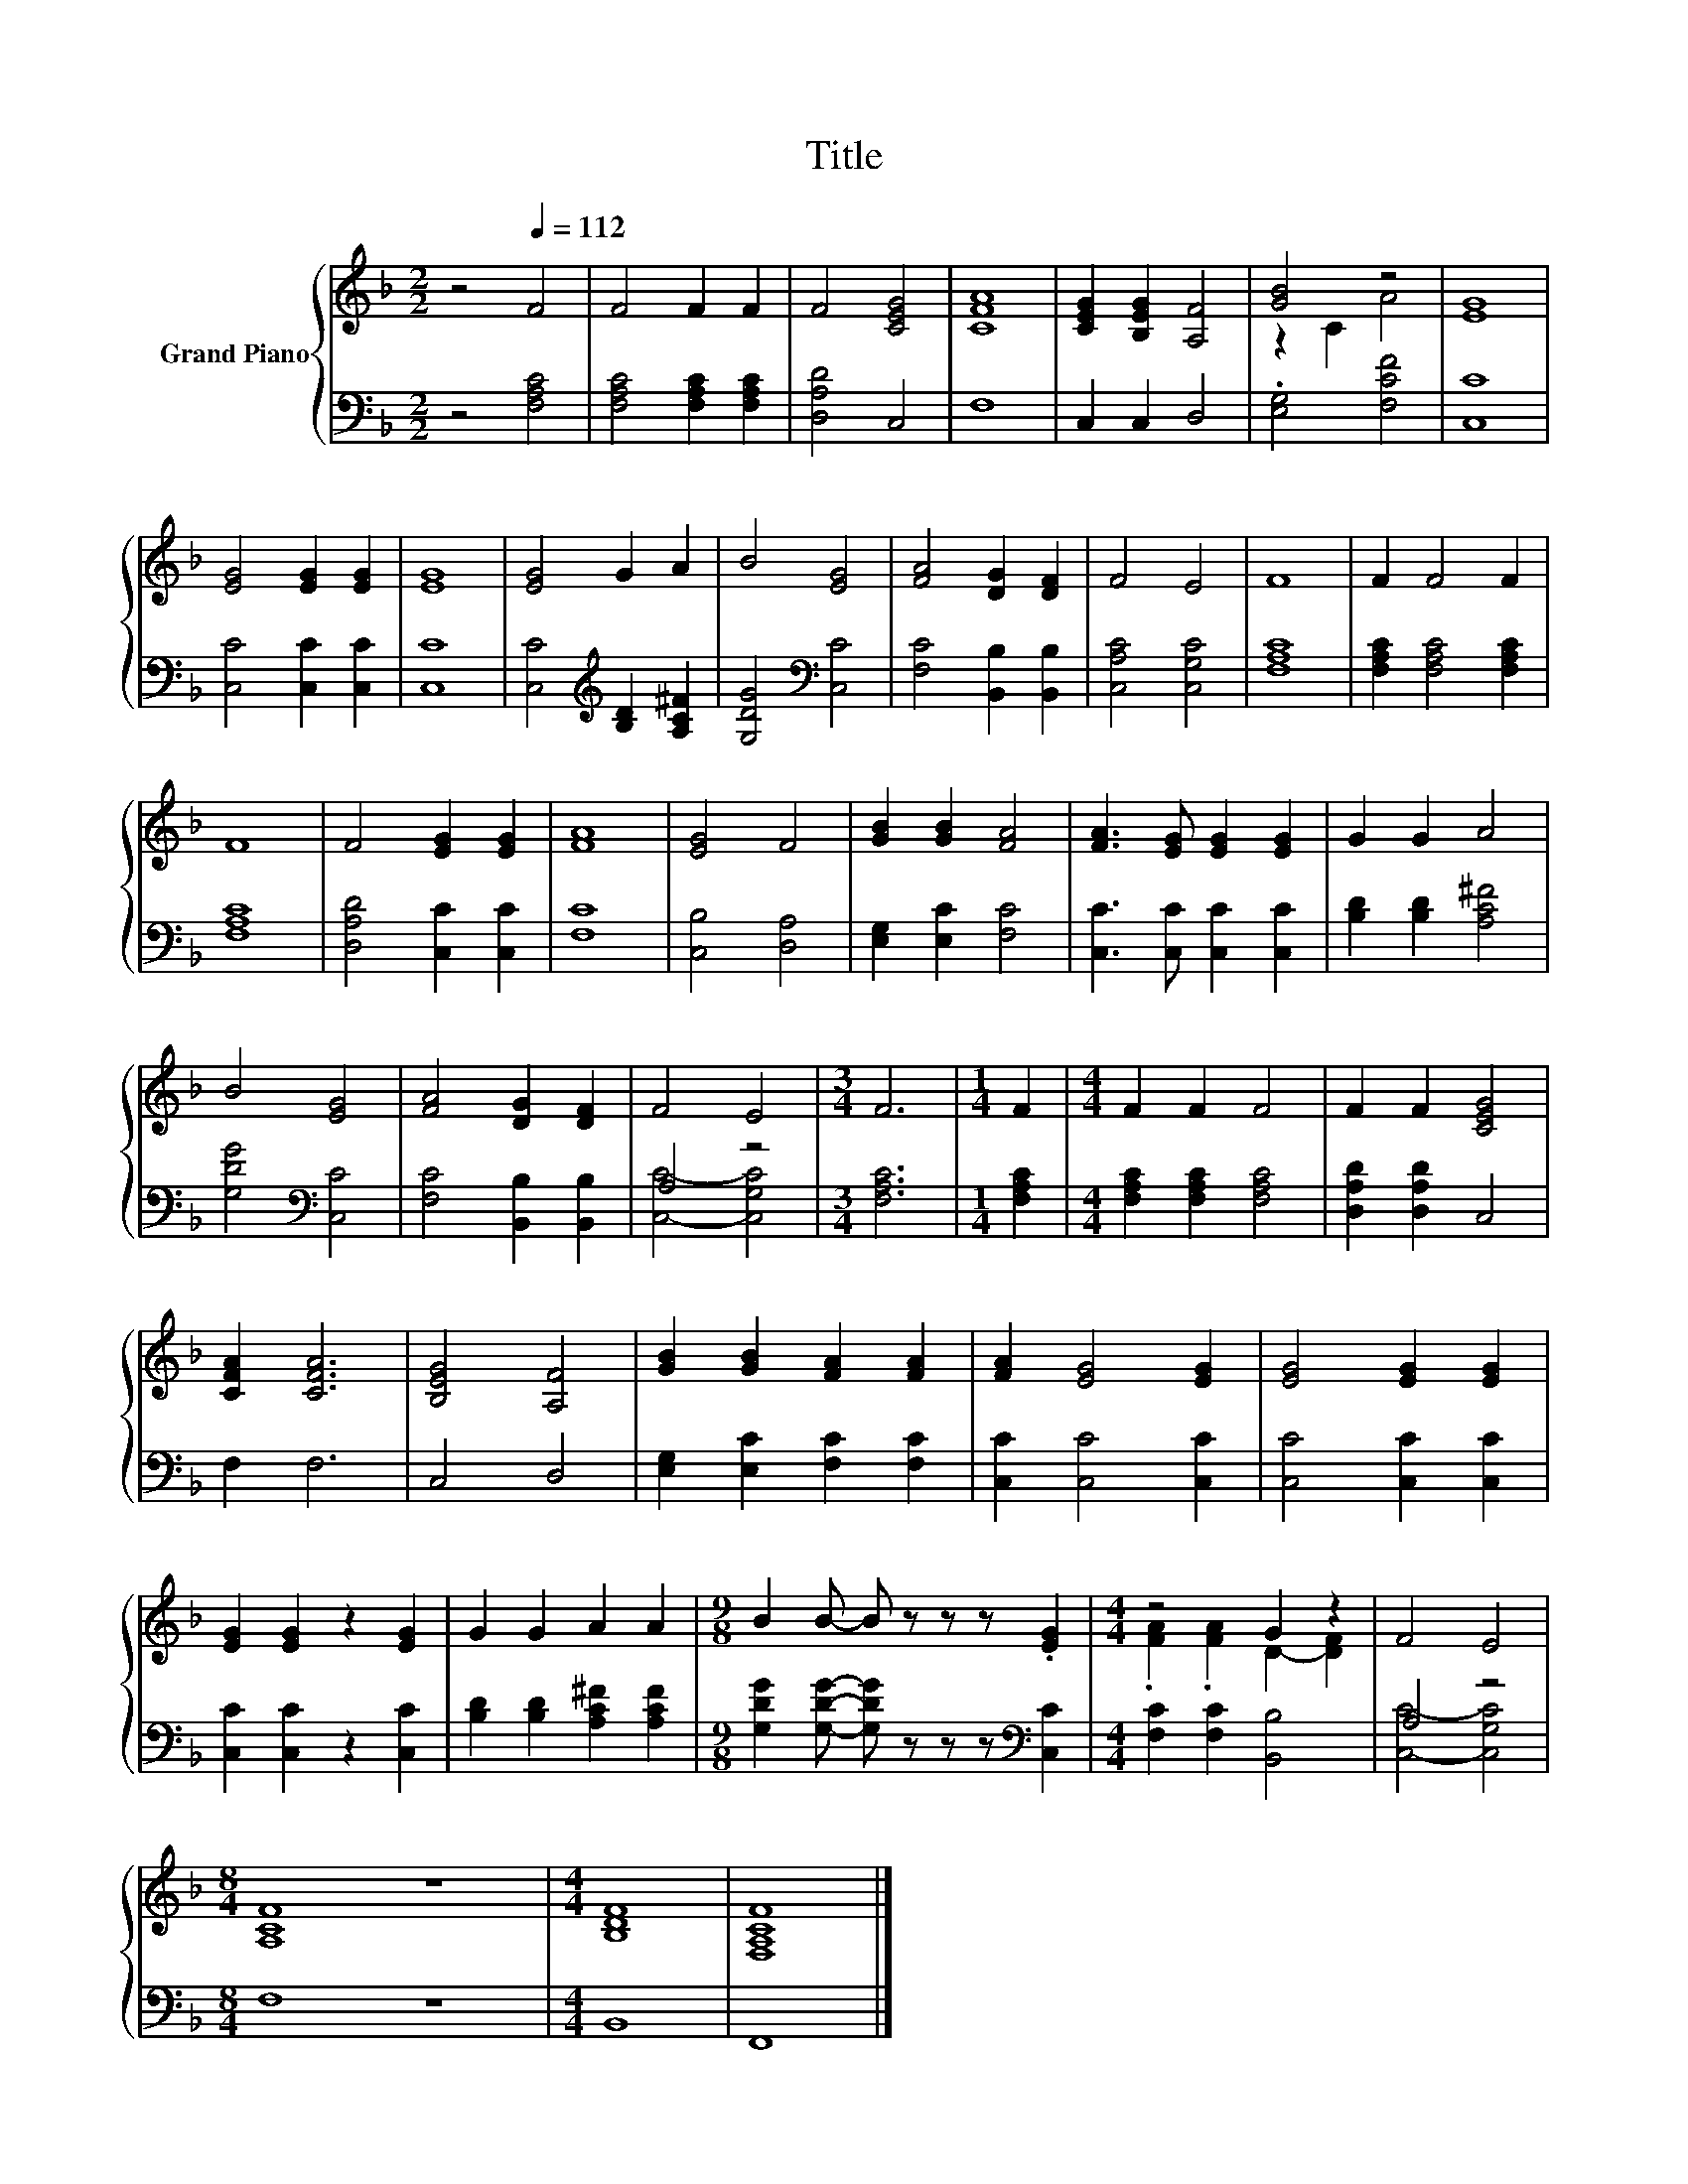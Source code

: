 X:1
T:Title
%%score { ( 1 3 ) | ( 2 4 ) }
L:1/8
M:2/2
K:F
V:1 treble nm="Grand Piano"
V:3 treble 
V:2 bass 
V:4 bass 
V:1
 z4[Q:1/4=112] F4 | F4 F2 F2 | F4 [CEG]4 | [CFA]8 | [CEG]2 [B,EG]2 [A,F]4 | [GB]4 z4 | [EG]8 | %7
 [EG]4 [EG]2 [EG]2 | [EG]8 | [EG]4 G2 A2 | B4 [EG]4 | [FA]4 [DG]2 [DF]2 | F4 E4 | F8 | F2 F4 F2 | %15
 F8 | F4 [EG]2 [EG]2 | [FA]8 | [EG]4 F4 | [GB]2 [GB]2 [FA]4 | [FA]3 [EG] [EG]2 [EG]2 | G2 G2 A4 | %22
 B4 [EG]4 | [FA]4 [DG]2 [DF]2 | F4 E4 |[M:3/4] F6 |[M:1/4] F2 |[M:4/4] F2 F2 F4 | F2 F2 [CEG]4 | %29
 [CFA]2 [CFA]6 | [B,EG]4 [A,F]4 | [GB]2 [GB]2 [FA]2 [FA]2 | [FA]2 [EG]4 [EG]2 | [EG]4 [EG]2 [EG]2 | %34
 [EG]2 [EG]2 z2 [EG]2 | G2 G2 A2 A2 |[M:9/8] B2 B- B z z z .[EG]2 |[M:4/4] z4 G2 z2 | F4 E4 | %39
[M:8/4] [A,CF]8 z8 |[M:4/4] [B,DF]8 | [F,A,CF]8 |] %42
V:2
 z4 [F,A,C]4 | [F,A,C]4 [F,A,C]2 [F,A,C]2 | [D,A,D]4 C,4 | F,8 | C,2 C,2 D,4 | .[E,G,]4 [F,CF]4 | %6
 [C,C]8 | [C,C]4 [C,C]2 [C,C]2 | [C,C]8 | [C,C]4[K:treble] [B,D]2 [A,C^F]2 | %10
 [G,DG]4[K:bass] [C,C]4 | [F,C]4 [B,,B,]2 [B,,B,]2 | [C,A,C]4 [C,G,C]4 | [F,A,C]8 | %14
 [F,A,C]2 [F,A,C]4 [F,A,C]2 | [F,A,C]8 | [D,A,D]4 [C,C]2 [C,C]2 | [F,C]8 | [C,B,]4 [D,A,]4 | %19
 [E,G,]2 [E,C]2 [F,C]4 | [C,C]3 [C,C] [C,C]2 [C,C]2 | [B,D]2 [B,D]2 [A,C^F]4 | %22
 [G,DG]4[K:bass] [C,C]4 | [F,C]4 [B,,B,]2 [B,,B,]2 | A,4 z4 |[M:3/4] [F,A,C]6 |[M:1/4] [F,A,C]2 | %27
[M:4/4] [F,A,C]2 [F,A,C]2 [F,A,C]4 | [D,A,D]2 [D,A,D]2 C,4 | F,2 F,6 | C,4 D,4 | %31
 [E,G,]2 [E,C]2 [F,C]2 [F,C]2 | [C,C]2 [C,C]4 [C,C]2 | [C,C]4 [C,C]2 [C,C]2 | %34
 [C,C]2 [C,C]2 z2 [C,C]2 | [B,D]2 [B,D]2 [A,C^F]2 [A,CF]2 | %36
[M:9/8] [G,DG]2 [G,DG]- [G,DG] z z z[K:bass] [C,C]2 |[M:4/4] [F,C]2 [F,C]2 [B,,B,]4 | A,4 z4 | %39
[M:8/4] F,8 z8 |[M:4/4] B,,8 | F,,8 |] %42
V:3
 x8 | x8 | x8 | x8 | x8 | z2 C2 A4 | x8 | x8 | x8 | x8 | x8 | x8 | x8 | x8 | x8 | x8 | x8 | x8 | %18
 x8 | x8 | x8 | x8 | x8 | x8 | x8 |[M:3/4] x6 |[M:1/4] x2 |[M:4/4] x8 | x8 | x8 | x8 | x8 | x8 | %33
 x8 | x8 | x8 |[M:9/8] x9 |[M:4/4] .[FA]2 .[FA]2 D2- [DF]2 | x8 |[M:8/4] x16 |[M:4/4] x8 | x8 |] %42
V:4
 x8 | x8 | x8 | x8 | x8 | x8 | x8 | x8 | x8 | x4[K:treble] x4 | x4[K:bass] x4 | x8 | x8 | x8 | x8 | %15
 x8 | x8 | x8 | x8 | x8 | x8 | x8 | x4[K:bass] x4 | x8 | [C,C]4- [C,G,C]4 |[M:3/4] x6 |[M:1/4] x2 | %27
[M:4/4] x8 | x8 | x8 | x8 | x8 | x8 | x8 | x8 | x8 |[M:9/8] x7[K:bass] x2 |[M:4/4] x8 | %38
 [C,C]4- [C,G,C]4 |[M:8/4] x16 |[M:4/4] x8 | x8 |] %42


